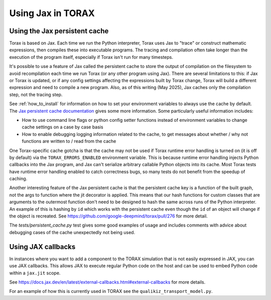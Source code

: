 .. _using_jax:

##################
Using Jax in TORAX
##################

******************************
Using the Jax persistent cache
******************************

Torax is based on Jax. Each time we run the Python interpreter, Torax uses Jax
to "trace" or construct mathematic expressions, then compiles these into executable
programs. The tracing and compilation often take longer than the execution of the
program itself, especially if Torax isn't run for many timesteps.

It's possible to use a feature of Jax called the persistent cache to store the
output of compilation on the filesystem to avoid recompilation each time we
run Torax (or any other program using Jax). There are several limitations to this:
if Jax or Torax is updated, or if any config settings affecting the expressions
built by Torax change, Torax will build a different expression and need to compile
a new program. Also, as of this writing (May 2025), Jax caches only the
compilation step, not the tracing step.

See :ref:`how_to_install` for information on how to set your environment variables
to always use the cache by default.
The `Jax persistent cache documentation <https://docs.jax.dev/en/latest/persistent_compilation_cache.html#persistent-compilation-cache>`_
gives some more information.
Some particularly useful information includes:

* How to use command line flags or python config setter functions instead
  of environment variables to change cache settings on a case by case basis
* How to enable debugging logging information related to the cache, to get
  messages about whether / why not functions are written to / read from the cache

One Torax-specific cache gotcha is that the cache may not be used if Torax runtime
error handling is turned on (it is off by default)
via the ``TORAX_ERRORS_ENABLED`` environment variable.
This is because runtime error handling injects Python callbacks into the Jax
program, and Jax can't serialize arbitrary callable Python objects into its
cache. Most Torax tests have runtime error handling enabled to catch correctness
bugs, so many tests do not benefit from the speedup of caching.

Another interesting feature of the Jax persistent cache is that the
persistent cache key is a function of the built graph, not the args to
function where the jit decorator is applied. This means that our hash
functions for custom classes that are arguments to the outermost function
don't need to be designed to hash the same across runs of the Python
interpreter. An example of this is hashing by ``id`` which works with the
persistent cache even though the ``id`` of an object will change if the object is
recreated. See https://github.com/google-deepmind/torax/pull/276 for more
detail.

The `tests/persistent_cache.py` test gives some good examples of usage and
includes comments with advice about debugging cases of the cache unexpectedly
not being used.

*******************
Using JAX callbacks
*******************

In instances where you want to add a component to the TORAX simulation that
is not easily expressed in JAX, you can use JAX callbacks. This allows JAX to
execute regular Python code on the host and can be used to embed Python code
within a ``jax.jit`` scope.

See https://docs.jax.dev/en/latest/external-callbacks.html#external-callbacks
for more details.

For an example of how this is currently used in TORAX see the
``qualikiz_transport_model.py``.



